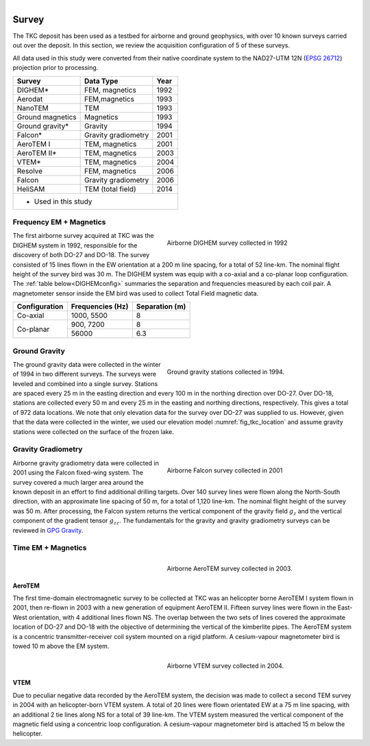 .. _tkc_survey:

.. figure:: images/TKC_7Steps_Survey.png
    :align: right
    :figwidth: 30%

Survey
======

The TKC deposit has been used as a testbed for airborne and ground geophysics,
with over 10 known surveys carried out over the deposit. In this section, we
review the acquisition configuration of 5 of these surveys.

All data used in this study were converted from their native coordinate system
to the NAD27-UTM 12N (`EPSG 26712`_) projection prior to processing.

.. _EPSG 26712: http://spatialreference.org/ref/epsg/nad27-utm-zone-12n/

+---------------------------+-------------------+----------+
|       **Survey**          | **Data Type**     | **Year** |
+---------------------------+-------------------+----------+
| DIGHEM*                   |  FEM, magnetics   | 1992     |
+---------------------------+-------------------+----------+
| Aerodat                   |  FEM,magnetics    | 1993     |
+---------------------------+-------------------+----------+
|        NanoTEM            |  TEM              | 1993     |
+---------------------------+-------------------+----------+
| Ground magnetics          |  Magnetics        | 1993     |
+---------------------------+-------------------+----------+
| Ground gravity*           |  Gravity          | 1994     |
+---------------------------+-------------------+----------+
| Falcon*                   |Gravity gradiometry| 2001     |
+---------------------------+-------------------+----------+
| AeroTEM I                 |  TEM, magnetics   |2001      |
+---------------------------+-------------------+----------+
| AeroTEM II*               |  TEM, magnetics   |2003      |
+---------------------------+-------------------+----------+
| VTEM*                     |  TEM, magnetics   |2004      |
+---------------------------+-------------------+----------+
| Resolve                   |FEM, magnetics     | 2006     |
+---------------------------+-------------------+----------+
| Falcon                    |Gravity gradiometry| 2006     |
+---------------------------+-------------------+----------+
| HeliSAM                   | TEM (total field) | 2014     |
+---------------------------+-------------------+----------+
| * Used in this study                                     |
+----------------------------------------------------------+

.. _survey_DIGHEM:

Frequency EM + Magnetics
------------------------

.. figure:: images/Survey_DIGHEM.png
    :align: right
    :figwidth: 50%
    :name: fig_Survey_DIGHEM

    Airborne DIGHEM survey collected in 1992

The first airborne survey acquired at TKC was the DIGHEM system in 1992,
responsible for the discovery of both DO-27 and DO-18. The survey consisted of
15 lines flown in the EW orientation at a 200 m line spacing, for a total of
52 line-km. The nominal flight height of the survey bird was 30 m. The DIGHEM
system was equip with a co-axial and a co-planar loop configuration. The :ref:`table
below<DIGHEMconfig>` summaries the separation and frequencies measured
by each coil pair. A magnetometer sensor inside the EM bird was used to
collect Total Field magnetic data.

.. _DIGHEMconfig:

+---------------------------+-----------------------+--------------------+
|       **Configuration**   |**Frequencies (Hz)**   | **Separation (m)** |
+---------------------------+-----------------------+--------------------+
| Co-axial                  |  1000, 5500           |  8                 |
+---------------------------+-----------------------+--------------------+
| Co-planar                 |  900, 7200            |  8                 |
|                           +-----------------------+--------------------+
|                           |   56000               |   6.3              |
+---------------------------+-----------------------+--------------------+

Ground Gravity
--------------

.. figure:: images/Survey_Grav.png
    :align: right
    :figwidth: 50%
    :name: fig_Survey_Grav

    Ground gravity stations collected in 1994.

The ground gravity data were collected in the winter of 1994 in two different
surveys. The surveys were leveled and combined into a single survey. Stations
are spaced every 25 m in the easting direction and every 100 m in the northing
direction over DO-27. Over DO-18, stations are collected every 50 m and every
25 m in the easting and northing directions, respectively. This gives a total
of 972 data locations. We note that only elevation data for the
survey over DO-27 was supplied to us. However, given that the data were
collected in the winter, we used our elevation model
:numref:`fig_tkc_location` and assume gravity stations were collected on the
surface of the frozen lake.


Gravity Gradiometry
-------------------

.. figure:: images/Survey_Falcon.png
    :align: right
    :figwidth: 50%
    :name: fig_Survey_Falcon

    Airborne Falcon survey collected in 2001

Airborne gravity gradiometry data were collected in 2001 using the Falcon
fixed-wing system. The survey covered a much larger area around the known
deposit in an effort to find additional drilling targets. Over 140 survey
lines were flown along the North-South direction, with an approximate line
spacing of 50 m, for a total of 1,120 line-km. The nominal flight height of
the survey was 50 m. After processing, the Falcon system returns the vertical
component of the gravity field :math:`g_{z}` and the vertical component of the
gradient tensor :math:`g_{zz}`. The fundamentals for the gravity and gravity
gradiometry surveys can be reviewed in `GPG Gravity`_.

.. _GPG Gravity: http://gpg.geosci.xyz/content/gravity/index.html


Time EM + Magnetics
-------------------

.. _survey_AeroTEM:

.. figure:: images/Survey_AeroTEM.png
    :align: right
    :figwidth: 50%
    :name: fig_Survey_AeroTEM

    Airborne AeroTEM survey collected in 2003.

AeroTEM
"""""""

The first time-domain electromagnetic survey to be collected at TKC was an
helicopter borne AeroTEM I system flown in 2001, then re-flown in 2003 with a
new generation of equipment AeroTEM II. Fifteen survey lines were flown in the
East-West orientation, with 4 additional lines flown NS. The overlap between
the two sets of lines covered the approximate location of DO-27 and DO-18 with
the objective of determining the vertical of the kimberlite pipes. The AeroTEM
system is a concentric transmitter-receiver coil system mounted on a rigid
platform. A cesium-vapour magnetometer bird is towed 10 m above the EM system.


.. _survey_VTEM:

.. figure:: images/Survey_VTEM.png
    :align: right
    :figwidth: 50%
    :name: fig_Survey_VTEM

    Airborne VTEM survey collected in 2004.

VTEM
""""

Due to peculiar negative data recorded by the AeroTEM system, the decision was
made to collect a second TEM survey in 2004 with an helicopter-born VTEM
system. A total of 20 lines were flown orientated EW at a 75 m line spacing,
with an additional 2 tie lines along NS for a total of 39 line-km. The VTEM
system measured the vertical component of the magnetic field using a
concentric loop configuration. A cesium-vapour magnetometer bird is attached 15 m
below the helicopter.
